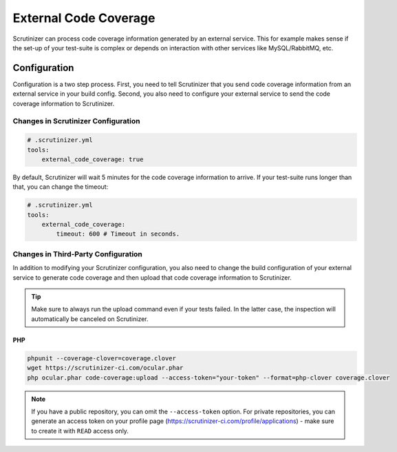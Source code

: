 External Code Coverage
======================

Scrutinizer can process code coverage information generated by an external service. This for example makes sense if
the set-up of your test-suite is complex or depends on interaction with other services like MySQL/RabbitMQ, etc.

Configuration
-------------
Configuration is a two step process. First, you need to tell Scrutinizer that you send code coverage information from
an external service in your build config. Second, you also need to configure your external service to send the code
coverage information to Scrutinizer.

Changes in Scrutinizer Configuration
~~~~~~~~~~~~~~~~~~~~~~~~~~~~~~~~~~~~

.. code-block :: yaml

    # .scrutinizer.yml
    tools:
        external_code_coverage: true

By default, Scrutinizer will wait 5 minutes for the code coverage information to arrive. If your test-suite runs longer
than that, you can change the timeout:

.. code-block :: yaml

    # .scrutinizer.yml
    tools:
        external_code_coverage:
            timeout: 600 # Timeout in seconds.

Changes in Third-Party Configuration
~~~~~~~~~~~~~~~~~~~~~~~~~~~~~~~~~~~~
In addition to modifying your Scrutinizer configuration, you also need to change the build configuration of your
external service to generate code coverage and then upload that code coverage information to Scrutinizer.

.. tip ::
    Make sure to always run the upload command even if your tests failed. In the latter case, the inspection
    will automatically be canceled on Scrutinizer.

PHP
^^^

.. code-block :: bash

    phpunit --coverage-clover=coverage.clover
    wget https://scrutinizer-ci.com/ocular.phar
    php ocular.phar code-coverage:upload --access-token="your-token" --format=php-clover coverage.clover

.. note ::
    If you have a public repository, you can omit the ``--access-token`` option. For private repositories, you can generate
    an access token on your profile page (https://scrutinizer-ci.com/profile/applications) - make sure to create it with
    ``READ`` access only.

